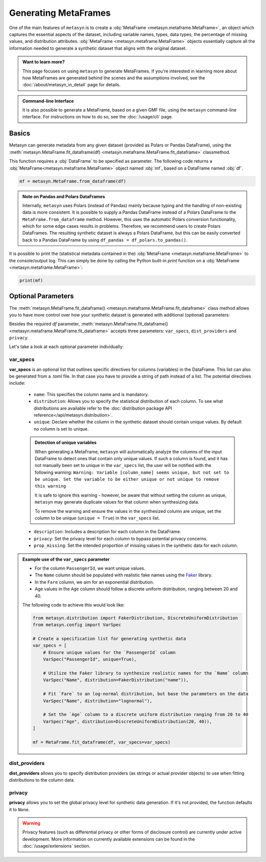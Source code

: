 Generating MetaFrames
=====================

One of the main features of ``metasyn`` is to create a :obj:`MetaFrame <metasyn.metaframe.MetaFrame>`, an object which captures the essential aspects of the dataset, including variable names, types, data types, the percentage of missing values, and distribution attributes. :obj:`MetaFrame <metasyn.metaframe.MetaFrame>` objects essentially capture all the information needed to generate a synthetic dataset that aligns with the original dataset.

.. image:: /images/pipeline_estimation_simple.png
   :alt: MetaFrame Generation Flow
   :align: center


.. admonition:: Want to learn more?
    
   This page focuses on using ``metasyn`` to generate MetaFrames. If you're interested in learning more about how MetaFrames are generated behind the scenes and the assumptions involved, see the :doc:`/about/metasyn_in_detail` page for details.

.. admonition:: Command-line Interface

    It is also possible to generate a MetaFrame, based on a given GMF file, using the ``metasyn`` command-line interface. For instructions on how to do so, see the :doc:`/usage/cli` page.
   
Basics
------

Metasyn can generate metadata from any given dataset (provided as Polars or Pandas DataFrame),
using the :meth:`metasyn.MetaFrame.fit_dataframe(df) <metasyn.metaframe.MetaFrame.fit_dataframe>` classmethod.

.. image:: /images/pipeline_estimation_code.png
   :alt: MetaFrame Generation With Code Snippet
   :align: center

This function requires a :obj:`DataFrame` to be specified as parameter. The following code returns
a :obj:`MetaFrame<metasyn.metaframe.MetaFrame>` object named :obj:`mf`, based on a DataFrame named :obj:`df`.

.. code-block:: python
    
   mf = metasyn.MetaFrame.from_dataframe(df)

.. admonition:: Note on Pandas and Polars DataFrames

    Internally, ``metasyn`` uses Polars (instead of Pandas) mainly because typing and the handling of non-existing data is more consistent. It is possible to supply a Pandas DataFrame instead of a Polars DataFrame to the ``MetaFrame.from_dataframe`` method. However, this uses the automatic Polars conversion functionality, which for some edge cases results in problems. Therefore, we recommend users to create Polars DataFrames. The resulting synthetic dataset is always a Polars DataFrame, but this can be easily converted back to a Pandas DataFrame by using ``df_pandas = df_polars.to_pandas()``.


It is possible to print the (statistical metadata contained in the) :obj:`MetaFrame <metasyn.metaframe.MetaFrame>` to the console/output log. This can simply be done by calling the Python built-in `print` function on a :obj:`MetaFrame <metasyn.metaframe.MetaFrame>`:

.. code-block:: python

    print(mf)


.. _OptionalParams:

Optional Parameters
----------------------
The :meth:`metasyn.MetaFrame.fit_dataframe() <metasyn.metaframe.MetaFrame.fit_dataframe>` class method
allows you to have more control over how your synthetic dataset is generated with additional (optional)
parameters:
    
Besides the required `df` parameter, :meth:`metasyn.MetaFrame.fit_dataframe() <metasyn.metaframe.MetaFrame.fit_dataframe>`
accepts three parameters: ``var_specs``, ``dist_providers`` and ``privacy``.

Let's take a look at each optional parameter individually:

var_specs
^^^^^^^^^
**var_specs** is an optional list that outlines specific directives for columns (variables) in the DataFrame.
This list can also be generated from a .toml file. In that case you have to provide a string of path instead of
a list.
The potential directives include:

    - ``name``: This specifies the column name and is mandatory.

    - ``distribution``: Allows you to specify the statistical distribution of each column. To see what distributions are available refer to the :doc:`distribution package API reference</api/metasyn.distribution>`.
    
    - ``unique``: Declare whether the column in the synthetic dataset should contain unique values. By default no column is set to unique.
    
    .. admonition:: Detection of unique variables

        When generating a MetaFrame, ``metasyn`` will automatically analyze the columns of the input DataFrame to detect ones that contain only unique values.
        If such a column is found, and it has not manually been set to unique in the ``var_specs`` list, the user will be notified with the following warning:
        ``Warning: Variable [column_name] seems unique, but not set to be unique. Set the variable to be either unique or not unique to remove this warning``
        
        It is safe to ignore this warning - however, be aware that without setting the column as unique, ``metasyn`` may generate duplicate values for that column when synthesizing data.
        
        To remove the warning and ensure the values in the synthesized column are unique, set the column to be unique (``unique = True``) in the ``var_specs`` list.    
    
    - ``description``: Includes a description for each column in the DataFrame.


    - ``privacy``: Set the privacy level for each column to bypass potential privacy concerns.

    
    - ``prop_missing``: Set the intended proportion of missing values in the synthetic data for each column.


.. admonition:: Example use of the ``var_specs`` parameter

    - For the column ``PassengerId``, we want unique values. 
    - The ``Name`` column should be populated with realistic fake names using the `Faker <https://faker.readthedocs.io/en/master/>`_ library.
    - In the ``Fare`` column, we aim for an exponential distribution.
    - Age values in the ``Age`` column should follow a discrete uniform distribution, ranging between 20 and 40.

    The following code to achieve this would look like:

    .. code-block:: python

        from metasyn.distribution import FakerDistribution, DiscreteUniformDistribution
        from metasyn.config import VarSpec

        # Create a specification list for generating synthetic data
        var_specs = [
            # Ensure unique values for the `PassengerId` column
            VarSpec("PassengerId", unique=True),

            # Utilize the Faker library to synthesize realistic names for the `Name` column
            VarSpec("Name", distribution=FakerDistribution("name")),

            # Fit `Fare` to an log-normal distribution, but base the parameters on the data
            VarSpec("Name", distribution="lognormal"),

            # Set the `Age` column to a discrete uniform distribution ranging from 20 to 40
            VarSpec("Age", distribution=DiscreteUniformDistribution(20, 40)),
        ]

        mf = MetaFrame.fit_dataframe(df, var_specs=var_specs)

   
dist_providers
^^^^^^^^^^^^^^^^
**dist_providers** allows you to specify distribution providers (as strings or actual provider objects) to use when fitting distributions to the column data.

   
privacy
^^^^^^^^^
**privacy** allows you to set the global privacy level for synthetic data generation. If it's not provided, the function defaults it to ``None``.

.. warning::
    Privacy features (such as differential privacy or other forms of disclosure control) are currently under active development. More information on currently available extensions can be found in the :doc:`/usage/extensions` section.

